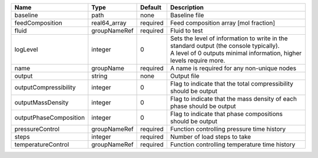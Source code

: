 

====================== ============ ======== ============================================================================================================================================================= 
Name                   Type         Default  Description                                                                                                                                                   
====================== ============ ======== ============================================================================================================================================================= 
baseline               path         none     Baseline file                                                                                                                                                 
feedComposition        real64_array required Feed composition array [mol fraction]                                                                                                                         
fluid                  groupNameRef required Fluid to test                                                                                                                                                 
logLevel               integer      0        | Sets the level of information to write in the standard output (the console typically).                                                                        
                                             | A level of 0 outputs minimal information, higher levels require more.                                                                                         
name                   groupName    required A name is required for any non-unique nodes                                                                                                                   
output                 string       none     Output file                                                                                                                                                   
outputCompressibility  integer      0        Flag to indicate that the total compressibility should be output                                                                                              
outputMassDensity      integer      0        Flag to indicate that the mass density of each phase should be output                                                                                         
outputPhaseComposition integer      0        Flag to indicate that phase compositions should be output                                                                                                     
pressureControl        groupNameRef required Function controlling pressure time history                                                                                                                    
steps                  integer      required Number of load steps to take                                                                                                                                  
temperatureControl     groupNameRef required Function controlling temperature time history                                                                                                                 
====================== ============ ======== ============================================================================================================================================================= 


